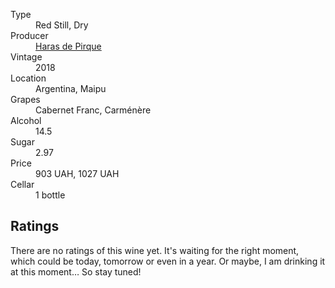 #+attr_html: :class wine-main-image
[[file:/images/cc/6e12e2-3df7-4230-a784-5d7a19b9b176/2023-01-16-16-12-46-IMG-4325@512.webp]]

- Type :: Red Still, Dry
- Producer :: [[barberry:/producers/2cf1f1a6-ef24-4376-b629-76cfb05914e8][Haras de Pirque]]
- Vintage :: 2018
- Location :: Argentina, Maipu
- Grapes :: Cabernet Franc, Carménère
- Alcohol :: 14.5
- Sugar :: 2.97
- Price :: 903 UAH, 1027 UAH
- Cellar :: 1 bottle

** Ratings

There are no ratings of this wine yet. It's waiting for the right moment, which could be today, tomorrow or even in a year. Or maybe, I am drinking it at this moment... So stay tuned!

